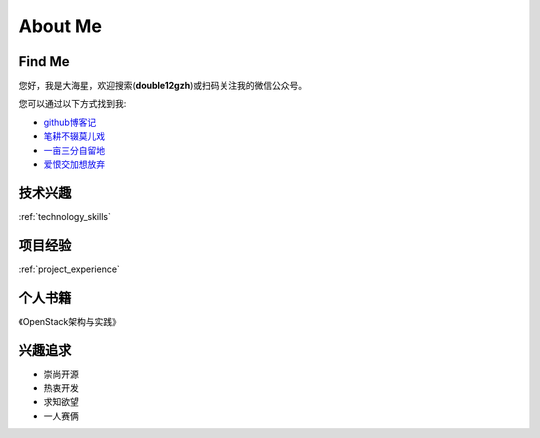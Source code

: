 .. _about:

About Me
========

Find Me
---------

您好，我是大海星，欢迎搜索(**double12gzh**)或扫码关注我的微信公众号。

.. image:: https://gitee.com/double12gzh/wiki-pictures/raw/master/wechat_public.jpg
   :alt: double12gzh微信公众号
   :align: center

您可以通过以下方式找到我:

* `github博客记`_
* `笔耕不辍莫儿戏`_
* `一亩三分自留地`_
* `爱恨交加想放弃`_

.. _github博客记: https://double12gzh.github.io/
.. _一亩三分自留地: https://www.cnblogs.com/double12gzh/
.. _笔耕不辍莫儿戏: https://double12gzh.github.io/wiki/
.. _爱恨交加想放弃: https://blog.csdn.net/gzhouc


技术兴趣
-------------------

:ref:`technology_skills`

项目经验
----------------------------

:ref:`project_experience`


个人书籍
------------------

《OpenStack架构与实践》


兴趣追求
---------------------

* 崇尚开源
* 热衷开发
* 求知欲望
* 一人赛俩


